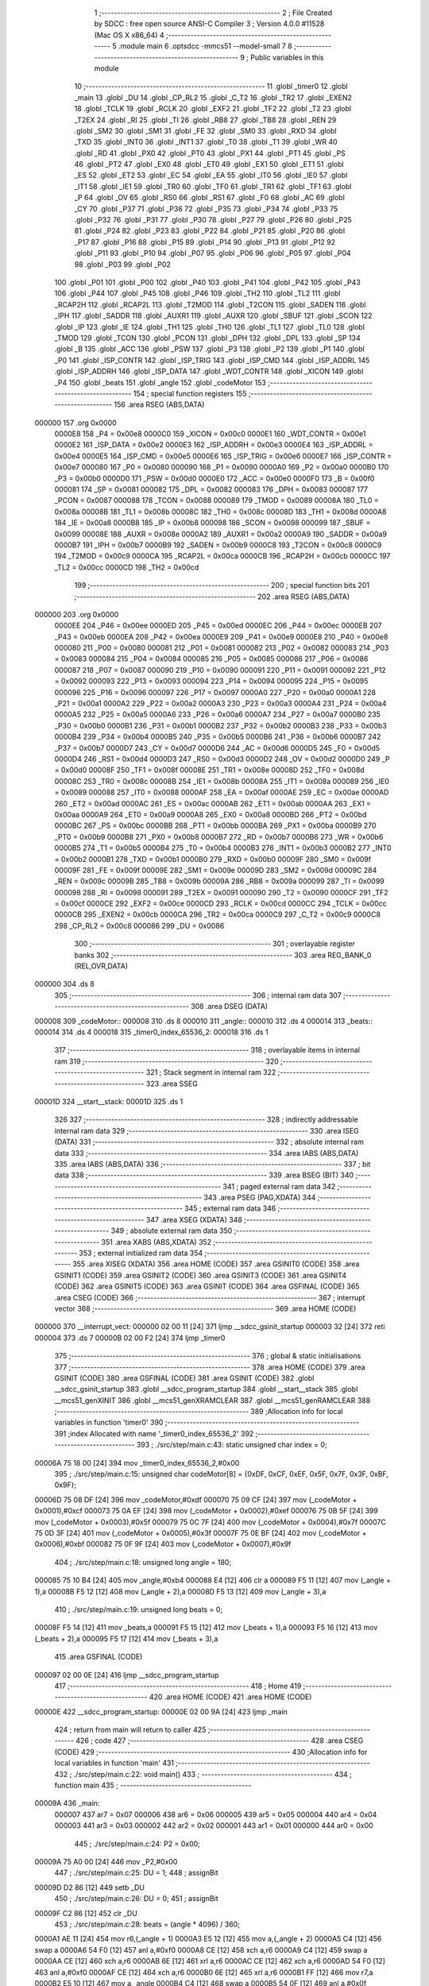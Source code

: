                                       1 ;--------------------------------------------------------
                                      2 ; File Created by SDCC : free open source ANSI-C Compiler
                                      3 ; Version 4.0.0 #11528 (Mac OS X x86_64)
                                      4 ;--------------------------------------------------------
                                      5 	.module main
                                      6 	.optsdcc -mmcs51 --model-small
                                      7 	
                                      8 ;--------------------------------------------------------
                                      9 ; Public variables in this module
                                     10 ;--------------------------------------------------------
                                     11 	.globl _timer0
                                     12 	.globl _main
                                     13 	.globl _DU
                                     14 	.globl _CP_RL2
                                     15 	.globl _C_T2
                                     16 	.globl _TR2
                                     17 	.globl _EXEN2
                                     18 	.globl _TCLK
                                     19 	.globl _RCLK
                                     20 	.globl _EXF2
                                     21 	.globl _TF2
                                     22 	.globl _T2
                                     23 	.globl _T2EX
                                     24 	.globl _RI
                                     25 	.globl _TI
                                     26 	.globl _RB8
                                     27 	.globl _TB8
                                     28 	.globl _REN
                                     29 	.globl _SM2
                                     30 	.globl _SM1
                                     31 	.globl _FE
                                     32 	.globl _SM0
                                     33 	.globl _RXD
                                     34 	.globl _TXD
                                     35 	.globl _INT0
                                     36 	.globl _INT1
                                     37 	.globl _T0
                                     38 	.globl _T1
                                     39 	.globl _WR
                                     40 	.globl _RD
                                     41 	.globl _PX0
                                     42 	.globl _PT0
                                     43 	.globl _PX1
                                     44 	.globl _PT1
                                     45 	.globl _PS
                                     46 	.globl _PT2
                                     47 	.globl _EX0
                                     48 	.globl _ET0
                                     49 	.globl _EX1
                                     50 	.globl _ET1
                                     51 	.globl _ES
                                     52 	.globl _ET2
                                     53 	.globl _EC
                                     54 	.globl _EA
                                     55 	.globl _IT0
                                     56 	.globl _IE0
                                     57 	.globl _IT1
                                     58 	.globl _IE1
                                     59 	.globl _TR0
                                     60 	.globl _TF0
                                     61 	.globl _TR1
                                     62 	.globl _TF1
                                     63 	.globl _P
                                     64 	.globl _OV
                                     65 	.globl _RS0
                                     66 	.globl _RS1
                                     67 	.globl _F0
                                     68 	.globl _AC
                                     69 	.globl _CY
                                     70 	.globl _P37
                                     71 	.globl _P36
                                     72 	.globl _P35
                                     73 	.globl _P34
                                     74 	.globl _P33
                                     75 	.globl _P32
                                     76 	.globl _P31
                                     77 	.globl _P30
                                     78 	.globl _P27
                                     79 	.globl _P26
                                     80 	.globl _P25
                                     81 	.globl _P24
                                     82 	.globl _P23
                                     83 	.globl _P22
                                     84 	.globl _P21
                                     85 	.globl _P20
                                     86 	.globl _P17
                                     87 	.globl _P16
                                     88 	.globl _P15
                                     89 	.globl _P14
                                     90 	.globl _P13
                                     91 	.globl _P12
                                     92 	.globl _P11
                                     93 	.globl _P10
                                     94 	.globl _P07
                                     95 	.globl _P06
                                     96 	.globl _P05
                                     97 	.globl _P04
                                     98 	.globl _P03
                                     99 	.globl _P02
                                    100 	.globl _P01
                                    101 	.globl _P00
                                    102 	.globl _P40
                                    103 	.globl _P41
                                    104 	.globl _P42
                                    105 	.globl _P43
                                    106 	.globl _P44
                                    107 	.globl _P45
                                    108 	.globl _P46
                                    109 	.globl _TH2
                                    110 	.globl _TL2
                                    111 	.globl _RCAP2H
                                    112 	.globl _RCAP2L
                                    113 	.globl _T2MOD
                                    114 	.globl _T2CON
                                    115 	.globl _SADEN
                                    116 	.globl _IPH
                                    117 	.globl _SADDR
                                    118 	.globl _AUXR1
                                    119 	.globl _AUXR
                                    120 	.globl _SBUF
                                    121 	.globl _SCON
                                    122 	.globl _IP
                                    123 	.globl _IE
                                    124 	.globl _TH1
                                    125 	.globl _TH0
                                    126 	.globl _TL1
                                    127 	.globl _TL0
                                    128 	.globl _TMOD
                                    129 	.globl _TCON
                                    130 	.globl _PCON
                                    131 	.globl _DPH
                                    132 	.globl _DPL
                                    133 	.globl _SP
                                    134 	.globl _B
                                    135 	.globl _ACC
                                    136 	.globl _PSW
                                    137 	.globl _P3
                                    138 	.globl _P2
                                    139 	.globl _P1
                                    140 	.globl _P0
                                    141 	.globl _ISP_CONTR
                                    142 	.globl _ISP_TRIG
                                    143 	.globl _ISP_CMD
                                    144 	.globl _ISP_ADDRL
                                    145 	.globl _ISP_ADDRH
                                    146 	.globl _ISP_DATA
                                    147 	.globl _WDT_CONTR
                                    148 	.globl _XICON
                                    149 	.globl _P4
                                    150 	.globl _beats
                                    151 	.globl _angle
                                    152 	.globl _codeMotor
                                    153 ;--------------------------------------------------------
                                    154 ; special function registers
                                    155 ;--------------------------------------------------------
                                    156 	.area RSEG    (ABS,DATA)
      000000                        157 	.org 0x0000
                           0000E8   158 _P4	=	0x00e8
                           0000C0   159 _XICON	=	0x00c0
                           0000E1   160 _WDT_CONTR	=	0x00e1
                           0000E2   161 _ISP_DATA	=	0x00e2
                           0000E3   162 _ISP_ADDRH	=	0x00e3
                           0000E4   163 _ISP_ADDRL	=	0x00e4
                           0000E5   164 _ISP_CMD	=	0x00e5
                           0000E6   165 _ISP_TRIG	=	0x00e6
                           0000E7   166 _ISP_CONTR	=	0x00e7
                           000080   167 _P0	=	0x0080
                           000090   168 _P1	=	0x0090
                           0000A0   169 _P2	=	0x00a0
                           0000B0   170 _P3	=	0x00b0
                           0000D0   171 _PSW	=	0x00d0
                           0000E0   172 _ACC	=	0x00e0
                           0000F0   173 _B	=	0x00f0
                           000081   174 _SP	=	0x0081
                           000082   175 _DPL	=	0x0082
                           000083   176 _DPH	=	0x0083
                           000087   177 _PCON	=	0x0087
                           000088   178 _TCON	=	0x0088
                           000089   179 _TMOD	=	0x0089
                           00008A   180 _TL0	=	0x008a
                           00008B   181 _TL1	=	0x008b
                           00008C   182 _TH0	=	0x008c
                           00008D   183 _TH1	=	0x008d
                           0000A8   184 _IE	=	0x00a8
                           0000B8   185 _IP	=	0x00b8
                           000098   186 _SCON	=	0x0098
                           000099   187 _SBUF	=	0x0099
                           00008E   188 _AUXR	=	0x008e
                           0000A2   189 _AUXR1	=	0x00a2
                           0000A9   190 _SADDR	=	0x00a9
                           0000B7   191 _IPH	=	0x00b7
                           0000B9   192 _SADEN	=	0x00b9
                           0000C8   193 _T2CON	=	0x00c8
                           0000C9   194 _T2MOD	=	0x00c9
                           0000CA   195 _RCAP2L	=	0x00ca
                           0000CB   196 _RCAP2H	=	0x00cb
                           0000CC   197 _TL2	=	0x00cc
                           0000CD   198 _TH2	=	0x00cd
                                    199 ;--------------------------------------------------------
                                    200 ; special function bits
                                    201 ;--------------------------------------------------------
                                    202 	.area RSEG    (ABS,DATA)
      000000                        203 	.org 0x0000
                           0000EE   204 _P46	=	0x00ee
                           0000ED   205 _P45	=	0x00ed
                           0000EC   206 _P44	=	0x00ec
                           0000EB   207 _P43	=	0x00eb
                           0000EA   208 _P42	=	0x00ea
                           0000E9   209 _P41	=	0x00e9
                           0000E8   210 _P40	=	0x00e8
                           000080   211 _P00	=	0x0080
                           000081   212 _P01	=	0x0081
                           000082   213 _P02	=	0x0082
                           000083   214 _P03	=	0x0083
                           000084   215 _P04	=	0x0084
                           000085   216 _P05	=	0x0085
                           000086   217 _P06	=	0x0086
                           000087   218 _P07	=	0x0087
                           000090   219 _P10	=	0x0090
                           000091   220 _P11	=	0x0091
                           000092   221 _P12	=	0x0092
                           000093   222 _P13	=	0x0093
                           000094   223 _P14	=	0x0094
                           000095   224 _P15	=	0x0095
                           000096   225 _P16	=	0x0096
                           000097   226 _P17	=	0x0097
                           0000A0   227 _P20	=	0x00a0
                           0000A1   228 _P21	=	0x00a1
                           0000A2   229 _P22	=	0x00a2
                           0000A3   230 _P23	=	0x00a3
                           0000A4   231 _P24	=	0x00a4
                           0000A5   232 _P25	=	0x00a5
                           0000A6   233 _P26	=	0x00a6
                           0000A7   234 _P27	=	0x00a7
                           0000B0   235 _P30	=	0x00b0
                           0000B1   236 _P31	=	0x00b1
                           0000B2   237 _P32	=	0x00b2
                           0000B3   238 _P33	=	0x00b3
                           0000B4   239 _P34	=	0x00b4
                           0000B5   240 _P35	=	0x00b5
                           0000B6   241 _P36	=	0x00b6
                           0000B7   242 _P37	=	0x00b7
                           0000D7   243 _CY	=	0x00d7
                           0000D6   244 _AC	=	0x00d6
                           0000D5   245 _F0	=	0x00d5
                           0000D4   246 _RS1	=	0x00d4
                           0000D3   247 _RS0	=	0x00d3
                           0000D2   248 _OV	=	0x00d2
                           0000D0   249 _P	=	0x00d0
                           00008F   250 _TF1	=	0x008f
                           00008E   251 _TR1	=	0x008e
                           00008D   252 _TF0	=	0x008d
                           00008C   253 _TR0	=	0x008c
                           00008B   254 _IE1	=	0x008b
                           00008A   255 _IT1	=	0x008a
                           000089   256 _IE0	=	0x0089
                           000088   257 _IT0	=	0x0088
                           0000AF   258 _EA	=	0x00af
                           0000AE   259 _EC	=	0x00ae
                           0000AD   260 _ET2	=	0x00ad
                           0000AC   261 _ES	=	0x00ac
                           0000AB   262 _ET1	=	0x00ab
                           0000AA   263 _EX1	=	0x00aa
                           0000A9   264 _ET0	=	0x00a9
                           0000A8   265 _EX0	=	0x00a8
                           0000BD   266 _PT2	=	0x00bd
                           0000BC   267 _PS	=	0x00bc
                           0000BB   268 _PT1	=	0x00bb
                           0000BA   269 _PX1	=	0x00ba
                           0000B9   270 _PT0	=	0x00b9
                           0000B8   271 _PX0	=	0x00b8
                           0000B7   272 _RD	=	0x00b7
                           0000B6   273 _WR	=	0x00b6
                           0000B5   274 _T1	=	0x00b5
                           0000B4   275 _T0	=	0x00b4
                           0000B3   276 _INT1	=	0x00b3
                           0000B2   277 _INT0	=	0x00b2
                           0000B1   278 _TXD	=	0x00b1
                           0000B0   279 _RXD	=	0x00b0
                           00009F   280 _SM0	=	0x009f
                           00009F   281 _FE	=	0x009f
                           00009E   282 _SM1	=	0x009e
                           00009D   283 _SM2	=	0x009d
                           00009C   284 _REN	=	0x009c
                           00009B   285 _TB8	=	0x009b
                           00009A   286 _RB8	=	0x009a
                           000099   287 _TI	=	0x0099
                           000098   288 _RI	=	0x0098
                           000091   289 _T2EX	=	0x0091
                           000090   290 _T2	=	0x0090
                           0000CF   291 _TF2	=	0x00cf
                           0000CE   292 _EXF2	=	0x00ce
                           0000CD   293 _RCLK	=	0x00cd
                           0000CC   294 _TCLK	=	0x00cc
                           0000CB   295 _EXEN2	=	0x00cb
                           0000CA   296 _TR2	=	0x00ca
                           0000C9   297 _C_T2	=	0x00c9
                           0000C8   298 _CP_RL2	=	0x00c8
                           000086   299 _DU	=	0x0086
                                    300 ;--------------------------------------------------------
                                    301 ; overlayable register banks
                                    302 ;--------------------------------------------------------
                                    303 	.area REG_BANK_0	(REL,OVR,DATA)
      000000                        304 	.ds 8
                                    305 ;--------------------------------------------------------
                                    306 ; internal ram data
                                    307 ;--------------------------------------------------------
                                    308 	.area DSEG    (DATA)
      000008                        309 _codeMotor::
      000008                        310 	.ds 8
      000010                        311 _angle::
      000010                        312 	.ds 4
      000014                        313 _beats::
      000014                        314 	.ds 4
      000018                        315 _timer0_index_65536_2:
      000018                        316 	.ds 1
                                    317 ;--------------------------------------------------------
                                    318 ; overlayable items in internal ram 
                                    319 ;--------------------------------------------------------
                                    320 ;--------------------------------------------------------
                                    321 ; Stack segment in internal ram 
                                    322 ;--------------------------------------------------------
                                    323 	.area	SSEG
      00001D                        324 __start__stack:
      00001D                        325 	.ds	1
                                    326 
                                    327 ;--------------------------------------------------------
                                    328 ; indirectly addressable internal ram data
                                    329 ;--------------------------------------------------------
                                    330 	.area ISEG    (DATA)
                                    331 ;--------------------------------------------------------
                                    332 ; absolute internal ram data
                                    333 ;--------------------------------------------------------
                                    334 	.area IABS    (ABS,DATA)
                                    335 	.area IABS    (ABS,DATA)
                                    336 ;--------------------------------------------------------
                                    337 ; bit data
                                    338 ;--------------------------------------------------------
                                    339 	.area BSEG    (BIT)
                                    340 ;--------------------------------------------------------
                                    341 ; paged external ram data
                                    342 ;--------------------------------------------------------
                                    343 	.area PSEG    (PAG,XDATA)
                                    344 ;--------------------------------------------------------
                                    345 ; external ram data
                                    346 ;--------------------------------------------------------
                                    347 	.area XSEG    (XDATA)
                                    348 ;--------------------------------------------------------
                                    349 ; absolute external ram data
                                    350 ;--------------------------------------------------------
                                    351 	.area XABS    (ABS,XDATA)
                                    352 ;--------------------------------------------------------
                                    353 ; external initialized ram data
                                    354 ;--------------------------------------------------------
                                    355 	.area XISEG   (XDATA)
                                    356 	.area HOME    (CODE)
                                    357 	.area GSINIT0 (CODE)
                                    358 	.area GSINIT1 (CODE)
                                    359 	.area GSINIT2 (CODE)
                                    360 	.area GSINIT3 (CODE)
                                    361 	.area GSINIT4 (CODE)
                                    362 	.area GSINIT5 (CODE)
                                    363 	.area GSINIT  (CODE)
                                    364 	.area GSFINAL (CODE)
                                    365 	.area CSEG    (CODE)
                                    366 ;--------------------------------------------------------
                                    367 ; interrupt vector 
                                    368 ;--------------------------------------------------------
                                    369 	.area HOME    (CODE)
      000000                        370 __interrupt_vect:
      000000 02 00 11         [24]  371 	ljmp	__sdcc_gsinit_startup
      000003 32               [24]  372 	reti
      000004                        373 	.ds	7
      00000B 02 00 F2         [24]  374 	ljmp	_timer0
                                    375 ;--------------------------------------------------------
                                    376 ; global & static initialisations
                                    377 ;--------------------------------------------------------
                                    378 	.area HOME    (CODE)
                                    379 	.area GSINIT  (CODE)
                                    380 	.area GSFINAL (CODE)
                                    381 	.area GSINIT  (CODE)
                                    382 	.globl __sdcc_gsinit_startup
                                    383 	.globl __sdcc_program_startup
                                    384 	.globl __start__stack
                                    385 	.globl __mcs51_genXINIT
                                    386 	.globl __mcs51_genXRAMCLEAR
                                    387 	.globl __mcs51_genRAMCLEAR
                                    388 ;------------------------------------------------------------
                                    389 ;Allocation info for local variables in function 'timer0'
                                    390 ;------------------------------------------------------------
                                    391 ;index                     Allocated with name '_timer0_index_65536_2'
                                    392 ;------------------------------------------------------------
                                    393 ;	./src/step/main.c:43: static unsigned char index = 0;
      00006A 75 18 00         [24]  394 	mov	_timer0_index_65536_2,#0x00
                                    395 ;	./src/step/main.c:15: unsigned char codeMotor[8] = {0xDF, 0xCF, 0xEF, 0x5F, 0x7F, 0x3F, 0xBF, 0x9F};
      00006D 75 08 DF         [24]  396 	mov	_codeMotor,#0xdf
      000070 75 09 CF         [24]  397 	mov	(_codeMotor + 0x0001),#0xcf
      000073 75 0A EF         [24]  398 	mov	(_codeMotor + 0x0002),#0xef
      000076 75 0B 5F         [24]  399 	mov	(_codeMotor + 0x0003),#0x5f
      000079 75 0C 7F         [24]  400 	mov	(_codeMotor + 0x0004),#0x7f
      00007C 75 0D 3F         [24]  401 	mov	(_codeMotor + 0x0005),#0x3f
      00007F 75 0E BF         [24]  402 	mov	(_codeMotor + 0x0006),#0xbf
      000082 75 0F 9F         [24]  403 	mov	(_codeMotor + 0x0007),#0x9f
                                    404 ;	./src/step/main.c:18: unsigned long angle = 180;
      000085 75 10 B4         [24]  405 	mov	_angle,#0xb4
      000088 E4               [12]  406 	clr	a
      000089 F5 11            [12]  407 	mov	(_angle + 1),a
      00008B F5 12            [12]  408 	mov	(_angle + 2),a
      00008D F5 13            [12]  409 	mov	(_angle + 3),a
                                    410 ;	./src/step/main.c:19: unsigned long beats = 0;
      00008F F5 14            [12]  411 	mov	_beats,a
      000091 F5 15            [12]  412 	mov	(_beats + 1),a
      000093 F5 16            [12]  413 	mov	(_beats + 2),a
      000095 F5 17            [12]  414 	mov	(_beats + 3),a
                                    415 	.area GSFINAL (CODE)
      000097 02 00 0E         [24]  416 	ljmp	__sdcc_program_startup
                                    417 ;--------------------------------------------------------
                                    418 ; Home
                                    419 ;--------------------------------------------------------
                                    420 	.area HOME    (CODE)
                                    421 	.area HOME    (CODE)
      00000E                        422 __sdcc_program_startup:
      00000E 02 00 9A         [24]  423 	ljmp	_main
                                    424 ;	return from main will return to caller
                                    425 ;--------------------------------------------------------
                                    426 ; code
                                    427 ;--------------------------------------------------------
                                    428 	.area CSEG    (CODE)
                                    429 ;------------------------------------------------------------
                                    430 ;Allocation info for local variables in function 'main'
                                    431 ;------------------------------------------------------------
                                    432 ;	./src/step/main.c:22: void main()
                                    433 ;	-----------------------------------------
                                    434 ;	 function main
                                    435 ;	-----------------------------------------
      00009A                        436 _main:
                           000007   437 	ar7 = 0x07
                           000006   438 	ar6 = 0x06
                           000005   439 	ar5 = 0x05
                           000004   440 	ar4 = 0x04
                           000003   441 	ar3 = 0x03
                           000002   442 	ar2 = 0x02
                           000001   443 	ar1 = 0x01
                           000000   444 	ar0 = 0x00
                                    445 ;	./src/step/main.c:24: P2 = 0x00;
      00009A 75 A0 00         [24]  446 	mov	_P2,#0x00
                                    447 ;	./src/step/main.c:25: DU = 1;
                                    448 ;	assignBit
      00009D D2 86            [12]  449 	setb	_DU
                                    450 ;	./src/step/main.c:26: DU = 0;
                                    451 ;	assignBit
      00009F C2 86            [12]  452 	clr	_DU
                                    453 ;	./src/step/main.c:28: beats = (angle * 4096) / 360;
      0000A1 AE 11            [24]  454 	mov	r6,(_angle + 1)
      0000A3 E5 12            [12]  455 	mov	a,(_angle + 2)
      0000A5 C4               [12]  456 	swap	a
      0000A6 54 F0            [12]  457 	anl	a,#0xf0
      0000A8 CE               [12]  458 	xch	a,r6
      0000A9 C4               [12]  459 	swap	a
      0000AA CE               [12]  460 	xch	a,r6
      0000AB 6E               [12]  461 	xrl	a,r6
      0000AC CE               [12]  462 	xch	a,r6
      0000AD 54 F0            [12]  463 	anl	a,#0xf0
      0000AF CE               [12]  464 	xch	a,r6
      0000B0 6E               [12]  465 	xrl	a,r6
      0000B1 FF               [12]  466 	mov	r7,a
      0000B2 E5 10            [12]  467 	mov	a,_angle
      0000B4 C4               [12]  468 	swap	a
      0000B5 54 0F            [12]  469 	anl	a,#0x0f
      0000B7 4E               [12]  470 	orl	a,r6
      0000B8 FE               [12]  471 	mov	r6,a
      0000B9 E5 10            [12]  472 	mov	a,_angle
      0000BB C4               [12]  473 	swap	a
      0000BC 54 F0            [12]  474 	anl	a,#0xf0
      0000BE FD               [12]  475 	mov	r5,a
      0000BF 7C 00            [12]  476 	mov	r4,#0x00
      0000C1 75 19 68         [24]  477 	mov	__divulong_PARM_2,#0x68
      0000C4 75 1A 01         [24]  478 	mov	(__divulong_PARM_2 + 1),#0x01
      0000C7 E4               [12]  479 	clr	a
      0000C8 F5 1B            [12]  480 	mov	(__divulong_PARM_2 + 2),a
      0000CA F5 1C            [12]  481 	mov	(__divulong_PARM_2 + 3),a
      0000CC 8C 82            [24]  482 	mov	dpl,r4
      0000CE 8D 83            [24]  483 	mov	dph,r5
      0000D0 8E F0            [24]  484 	mov	b,r6
      0000D2 EF               [12]  485 	mov	a,r7
      0000D3 12 01 37         [24]  486 	lcall	__divulong
      0000D6 85 82 14         [24]  487 	mov	_beats,dpl
      0000D9 85 83 15         [24]  488 	mov	(_beats + 1),dph
      0000DC 85 F0 16         [24]  489 	mov	(_beats + 2),b
      0000DF F5 17            [12]  490 	mov	(_beats + 3),a
                                    491 ;	./src/step/main.c:30: TMOD = 0x01;
      0000E1 75 89 01         [24]  492 	mov	_TMOD,#0x01
                                    493 ;	./src/step/main.c:31: TL0 = T_2ms;
      0000E4 75 8A CD         [24]  494 	mov	_TL0,#0xcd
                                    495 ;	./src/step/main.c:32: TH0 = T_2ms >> 8;
      0000E7 75 8C F8         [24]  496 	mov	_TH0,#0xf8
                                    497 ;	./src/step/main.c:34: TR0 = 1;
                                    498 ;	assignBit
      0000EA D2 8C            [12]  499 	setb	_TR0
                                    500 ;	./src/step/main.c:35: ET0 = 1;
                                    501 ;	assignBit
      0000EC D2 A9            [12]  502 	setb	_ET0
                                    503 ;	./src/step/main.c:36: EA = 1;
                                    504 ;	assignBit
      0000EE D2 AF            [12]  505 	setb	_EA
                                    506 ;	./src/step/main.c:37: while (1)
      0000F0                        507 00102$:
                                    508 ;	./src/step/main.c:39: }
      0000F0 80 FE            [24]  509 	sjmp	00102$
                                    510 ;------------------------------------------------------------
                                    511 ;Allocation info for local variables in function 'timer0'
                                    512 ;------------------------------------------------------------
                                    513 ;index                     Allocated with name '_timer0_index_65536_2'
                                    514 ;------------------------------------------------------------
                                    515 ;	./src/step/main.c:41: void timer0() __interrupt(1)
                                    516 ;	-----------------------------------------
                                    517 ;	 function timer0
                                    518 ;	-----------------------------------------
      0000F2                        519 _timer0:
      0000F2 C0 E0            [24]  520 	push	acc
      0000F4 C0 01            [24]  521 	push	ar1
      0000F6 C0 D0            [24]  522 	push	psw
      0000F8 75 D0 00         [24]  523 	mov	psw,#0x00
                                    524 ;	./src/step/main.c:44: TL0 = T_2ms;
      0000FB 75 8A CD         [24]  525 	mov	_TL0,#0xcd
                                    526 ;	./src/step/main.c:45: TH0 = T_2ms >> 8;
      0000FE 75 8C F8         [24]  527 	mov	_TH0,#0xf8
                                    528 ;	./src/step/main.c:46: if (beats != 0)
      000101 E5 14            [12]  529 	mov	a,_beats
      000103 45 15            [12]  530 	orl	a,(_beats + 1)
      000105 45 16            [12]  531 	orl	a,(_beats + 2)
      000107 45 17            [12]  532 	orl	a,(_beats + 3)
      000109 60 25            [24]  533 	jz	00105$
                                    534 ;	./src/step/main.c:48: P2 = codeMotor[index];
      00010B E5 18            [12]  535 	mov	a,_timer0_index_65536_2
      00010D 24 08            [12]  536 	add	a,#_codeMotor
      00010F F9               [12]  537 	mov	r1,a
      000110 87 A0            [24]  538 	mov	_P2,@r1
                                    539 ;	./src/step/main.c:49: index++;
      000112 05 18            [12]  540 	inc	_timer0_index_65536_2
                                    541 ;	./src/step/main.c:50: if (index >= 8)
      000114 74 F8            [12]  542 	mov	a,#0x100 - 0x08
      000116 25 18            [12]  543 	add	a,_timer0_index_65536_2
      000118 50 03            [24]  544 	jnc	00102$
                                    545 ;	./src/step/main.c:52: index = 0;
      00011A 75 18 00         [24]  546 	mov	_timer0_index_65536_2,#0x00
      00011D                        547 00102$:
                                    548 ;	./src/step/main.c:54: beats --;
      00011D 15 14            [12]  549 	dec	_beats
      00011F 74 FF            [12]  550 	mov	a,#0xff
      000121 B5 14 0C         [24]  551 	cjne	a,_beats,00117$
      000124 15 15            [12]  552 	dec	(_beats + 1)
      000126 B5 15 07         [24]  553 	cjne	a,(_beats + 1),00117$
      000129 15 16            [12]  554 	dec	(_beats + 2)
      00012B B5 16 02         [24]  555 	cjne	a,(_beats + 2),00117$
      00012E 15 17            [12]  556 	dec	(_beats + 3)
      000130                        557 00117$:
      000130                        558 00105$:
                                    559 ;	./src/step/main.c:56: }
      000130 D0 D0            [24]  560 	pop	psw
      000132 D0 01            [24]  561 	pop	ar1
      000134 D0 E0            [24]  562 	pop	acc
      000136 32               [24]  563 	reti
                                    564 ;	eliminated unneeded push/pop ar0
                                    565 ;	eliminated unneeded push/pop dpl
                                    566 ;	eliminated unneeded push/pop dph
                                    567 ;	eliminated unneeded push/pop b
                                    568 	.area CSEG    (CODE)
                                    569 	.area CONST   (CODE)
                                    570 	.area XINIT   (CODE)
                                    571 	.area CABS    (ABS,CODE)
